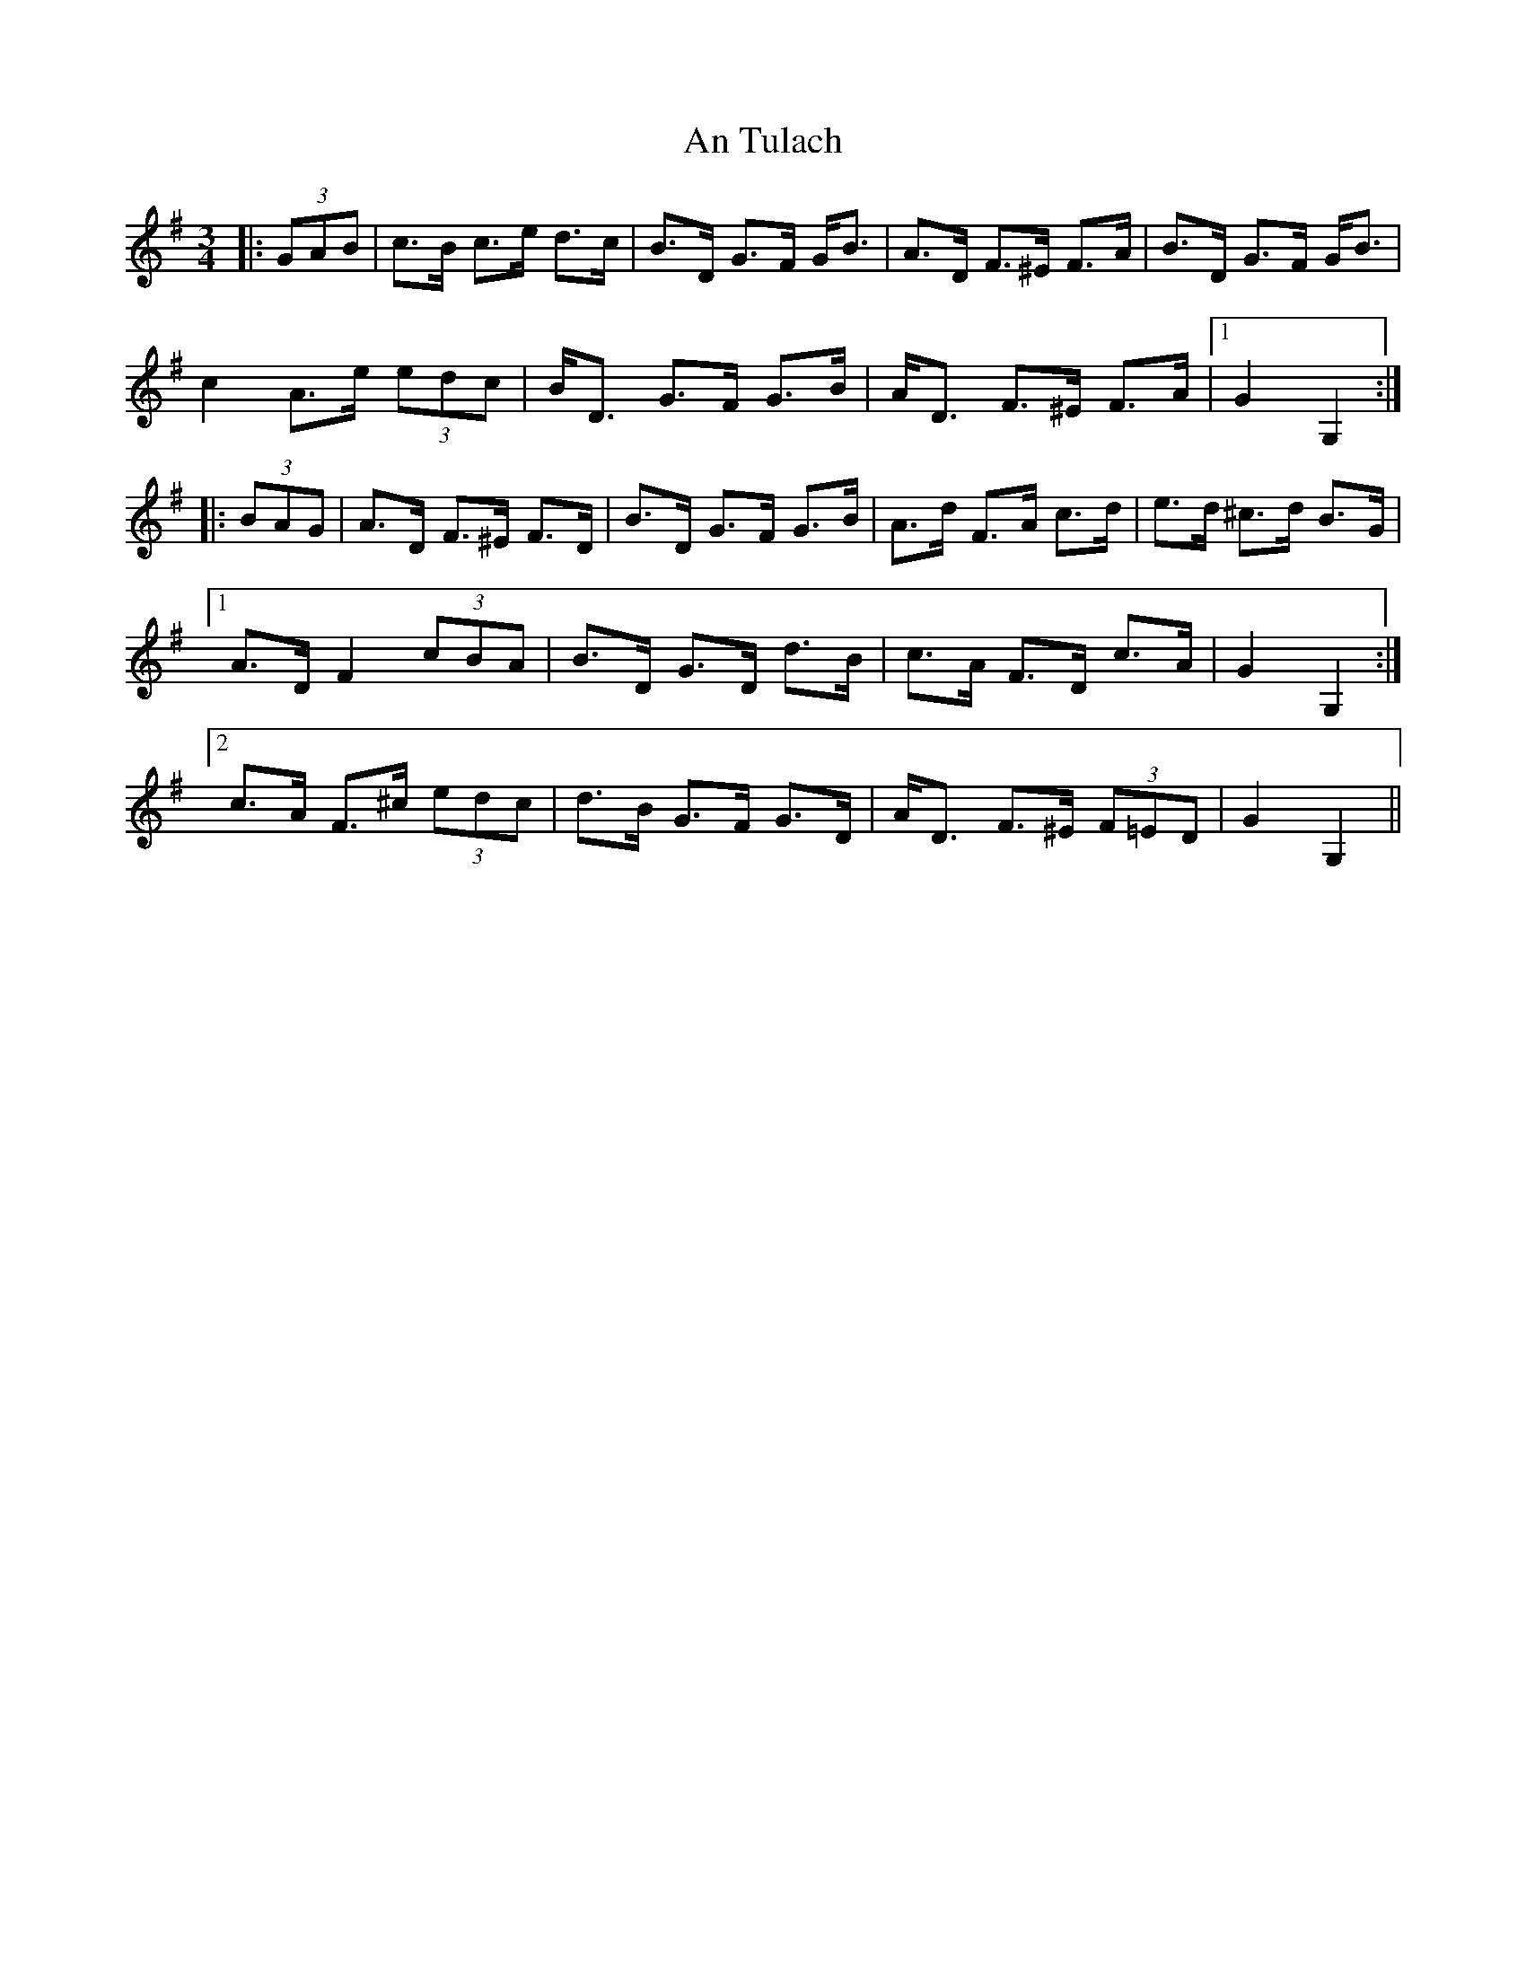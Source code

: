 X: 1426
T: An Tulach
R: mazurka
M: 3/4
K: Gmajor
|:(3GAB|c>B c>e d>c|B>D G>F G<B|A>D F>^E F>A|B>D G>F G<B|
c2 A>e (3edc|B<D G>F G>B|A<D F>^E F>A|1 G2 G,2:|
|:(3BAG|A>D F>^E F>D|B>D G>F G>B|A>d F>A c>d|e>d ^c>d B>G|
[1 A>D F2 (3cBA|B>D G>D d>B|c>A F>D c>A|G2 G,2:|
[2 c>A F>^c (3edc|d>B G>F G>D|A<D F>^E (3F=ED|G2 G,2||


